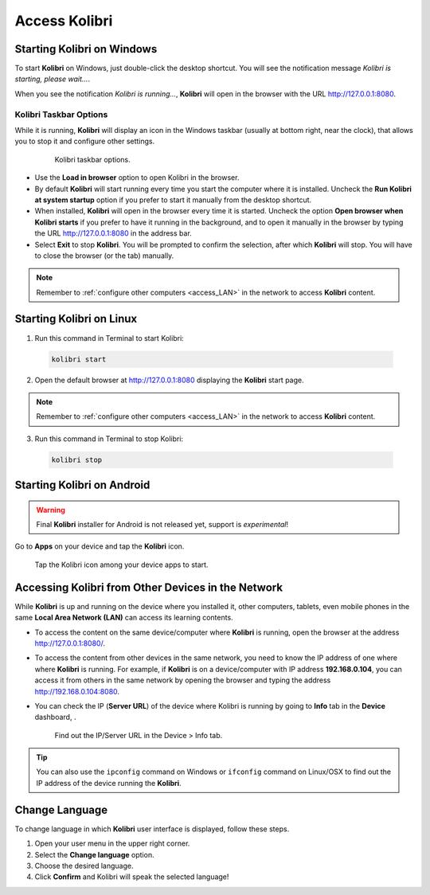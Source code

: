 .. _access:

Access Kolibri
##############


Starting Kolibri on Windows
===========================

To start **Kolibri** on Windows, just double-click the desktop shortcut. You will see the notification message *Kolibri is starting, please wait...*.

When you see the notification *Kolibri is running...*, **Kolibri** will open in the browser with the URL http://127.0.0.1:8080.


Kolibri Taskbar Options
***********************

While it is running, **Kolibri** will display an icon in the Windows taskbar (usually at bottom right, near the clock), that allows you to stop it and configure other settings.  

    .. figure:: img/taskbar-options.png
     :alt: Kolibri taskbar options.

     Kolibri taskbar options.


* Use the **Load in browser** option to open Kolibri in the browser.
* By default **Kolibri** will start running every time you start the computer where it is installed. Uncheck the **Run Kolibri at system startup** option if you prefer to start it manually from the desktop shortcut.
* When installed, **Kolibri** will open in the browser every time it is started. Uncheck the option **Open browser when Kolibri starts** if you prefer to have it running in the background, and to open it manually in the browser by typing the URL http://127.0.0.1:8080 in the address bar.
* Select **Exit** to stop **Kolibri**. You will be prompted to confirm the selection, after which **Kolibri** will stop. You will have to close the browser (or the tab) manually.

.. note::
  Remember to :ref:`configure other computers <access_LAN>` in the network to access **Kolibri** content.


Starting Kolibri on Linux
=========================

1. Run this command in Terminal to start Kolibri:

  .. code-block:: bash

    kolibri start

2. Open the default browser at http://127.0.0.1:8080 displaying the **Kolibri** start page.

.. note::
  Remember to :ref:`configure other computers <access_LAN>` in the network to access **Kolibri** content.

3. Run this command in Terminal to stop Kolibri:

  .. code-block:: bash

    kolibri stop


Starting Kolibri on Android
===========================

.. warning::
  Final **Kolibri** installer for Android is not released yet, support is *experimental*!

Go to **Apps** on your device and tap the **Kolibri** icon.

.. figure:: img/android-apps.png
  :alt: Tap the Kolibri icon among your device apps to start.

  Tap the Kolibri icon among your device apps to start.


.. _access_LAN:

Accessing Kolibri from Other Devices in the Network
===================================================

While **Kolibri** is up and running on the device where you installed it, other computers, tablets, even mobile phones in the same **Local Area Network (LAN)** can access its learning contents.

* To access the content on the same device/computer where **Kolibri** is running, open the browser at the address http://127.0.0.1:8080/.

* To access the content from other devices in the same network, you need to know the IP address of one where where **Kolibri** is running. For example, if **Kolibri** is on a device/computer with IP address **192.168.0.104**, you can access it from others in the same network by opening the browser and typing the address http://192.168.0.104:8080.

* You can check the IP (**Server URL**) of the device where Kolibri is running by going to **Info** tab in the **Device** dashboard, .

  .. figure:: img/device-info.png
    :alt: Find out the IP/Server URL in the Device > Info tab.

    Find out the IP/Server URL in the Device > Info tab.

.. tip::
  You can also use the ``ipconfig`` command on Windows or ``ifconfig`` command on Linux/OSX to find out the IP address of the device running the **Kolibri**.


.. _change_language:

Change Language
===============

To change language in which **Kolibri** user interface is displayed, follow these steps.

#. Open your user menu in the upper right corner.
#. Select the **Change language** option.
#. Choose the desired language.
#. Click **Confirm** and Kolibri will speak the selected language!
